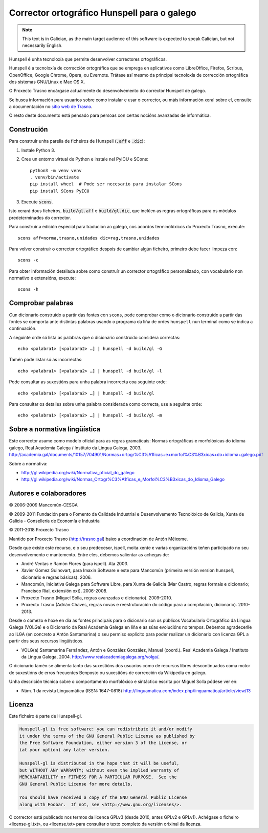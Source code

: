 Corrector ortográfico Hunspell para o galego
============================================

.. note:: This text is in Galician, as the main target audience of this
          software is expected to speak Galician, but not necessarily English.

Hunspell é unha tecnoloxía que permite desenvolver correctores ortográficos.

Hunspell é a tecnoloxía de corrección ortográfica que se emprega en aplicativos
como LibreOffice, Firefox, Scribus, OpenOffice, Google Chrome, Opera, ou
Evernote. Trátase así mesmo da principal tecnoloxía de corrección ortográfica
dos sistemas GNU/Linux e Mac OS X.

O Proxecto Trasno encárgase actualmente do desenvolvemento do corrector
Hunspell de galego.

Se busca información para usuarios sobre como instalar e usar o corrector, ou
máis información xeral sobre el, consulte a documentación no `sitio web de
Trasno <http://trasno.gal/corrector-de-galego-hunspell/>`_.

O resto deste documento está pensado para persoas con certas nocións avanzadas
de informática.

Construción
-----------

Para construír unha parella de ficheiros de Hunspell (:code:`.aff` e
:code:`.dic`):

#.  Instale Python 3.

#.  Cree un entorno virtual de Python e instale nel PyICU e SCons::

        python3 -m venv venv
        . venv/bin/activate
        pip install wheel  # Pode ser necesario para instalar SCons
        pip install SCons PyICU

#.  Execute :code:`scons`.

Isto xerará dous ficheiros, :code:`build/gl.aff` e :code:`build/gl.dic`, que
inclúen as regras ortográficas para os módulos predeterminados do corrector.

Para construír a edición especial para tradución ao galego, cos acordos
terminolóxicos do Proxecto Trasno, execute::

    scons aff=norma,trasno,unidades dic=rag,trasno,unidades

Para volver construír o corrector ortográfico despois de cambiar algún
ficheiro, primeiro debe facer limpeza con::

    scons -c

Para obter información detallada sobre como construír un corrector ortográfico
personalizado, con vocabulario non normativo e extensións, execute::

    scons -h


Comprobar palabras
------------------

Cun dicionario construído a partir das fontes con ``scons``, pode comprobar
como o dicionario construído a partir das fontes se comporta ante distintas
palabras usando o programa da liña de ordes ``hunspell`` nun terminal como se
indica a continuación.

A seguinte orde só lista as palabras que o dicionario construído considera
correctas::

    echo <palabra1> [<palabra2> …] | hunspell -d build/gl -G

Tamén pode listar só as incorrectas::

    echo <palabra1> [<palabra2> …] | hunspell -d build/gl -l

Pode consultar as suxestións para unha palabra incorrecta coa seguinte orde::

    echo <palabra1> [<palabra2> …] | hunspell -d build/gl

Para consultar os detalles sobre unha palabra considerada como correcta, use a
seguinte orde::

    echo <palabra1> [<palabra2> …] | hunspell -d build/gl -m


Sobre a normativa lingüística
-----------------------------

Este corrector asume como modelo oficial para as regras gramaticais: Normas
ortográficas e morfolóxicas do idioma galego, Real Academia Galega / Instituto
da Lingua Galega, 2003.
http://academia.gal/documents/10157/704901/Normas+ortogr%C3%A1ficas+e+morfol%C3%B3xicas+do+idioma+galego.pdf

Sobre a normativa:

-   http://gl.wikipedia.org/wiki/Normativa_oficial_do_galego

-   http://gl.wikipedia.org/wiki/Normas_Ortogr%C3%A1ficas_e_Morfol%C3%B3xicas_do_Idioma_Galego


Autores e colaboradores
-----------------------

© 2006-2009 Mancomún-CESGA

© 2009-2011 Fundación para o Fomento da Calidade Industrial e Desenvolvemento
Tecnolóxico de Galicia, Xunta de Galicia - Consellería de Economía e Industria

© 2011-2018 Proxecto Trasno

Mantido por Proxecto Trasno (http://trasno.gal) baixo a coordinación de Antón
Méixome.

Desde que existe este recurso, e o seu predecesor, ispell, moita xente e varias
organizacións teñen participado no seu desenvolvemento e mantemento.
Entre eles, debemos salientar as achegas de:

-   André Ventas e Ramón Flores (para ispell). Ata 2003.

-   Xavier Gómez Guinovart, para Imaxin Software e este para Mancomún (primeira
    versión version hunspell, dicionario e regras básicas). 2006.

-   Mancomún, Iniciativa Galega para Software Libre, para Xunta de Galicia (Mar
    Castro, regras formais e dicionario; Francisco Rial, extensión oxt).
    2006-2008.

-   Proxecto Trasno (Miguel Solla, regras avanzadas e dicionario). 2009-2010.

-   Proxecto Trasno (Adrián Chaves, regras novas e reestruturación do código
    para a compilación, dicionario). 2010-2013.
    
Desde o comezo e hoxe en día as fontes principais para o dicionario son os
públicos Vocabulario Ortográfico da Lingua Galega (VOLGa) e o Dicionario da
Real Academia Galega en liña e as súas evolucións no tempos. Debemos
agradecerlle ao ILGA (en concreto a Antón Santamarina) o seu permiso explícito
para poder realizar un dicionario con licenza GPL a partir dos seus recursos
lingüísticos.

-   VOLG(a) Santamarina Fernández, Antón e González González, Manuel (coord.).
    Real Academia Galega / Instituto da Lingua Galega, 2004.
    http://www.realacademiagalega.org/volga/.

O dicionario tamén se alimenta tanto das suxestións dos usuarios como de recursos
libres descontinuados coma motor de suxestións de erros frecuentes Benposto ou
suxestións de corrección da Wikipedia en galego.

Unha descrición técnica sobre o comportamento morfolóxico e sintáctico escrita
por Miguel Solla pódese ver en:

-   Núm. 1 da revista Linguamática (ISSN: 1647-0818)
    http://linguamatica.com/index.php/linguamatica/article/view/13


Licenza
-------

Este ficheiro é parte de Hunspell-gl.

.. code-block::

    Hunspell-gl is free software: you can redistribute it and/or modify
    it under the terms of the GNU General Public License as published by
    the Free Software Foundation, either version 3 of the License, or
    (at your option) any later version.

    Hunspell-gl is distributed in the hope that it will be useful,
    but WITHOUT ANY WARRANTY; without even the implied warranty of
    MERCHANTABILITY or FITNESS FOR A PARTICULAR PURPOSE.  See the
    GNU General Public License for more details.

    You should have received a copy of the GNU General Public License
    along with Foobar.  If not, see <http://www.gnu.org/licenses/>.

O corrector está publicado nos termos da licenca GPLv3 (desde 2010, antes
GPLv2 e GPLv1). Achégase o ficheiro «license-gl.txt», ou «license.txt» para
consultar o texto completo da versión orixinal da licenza.
